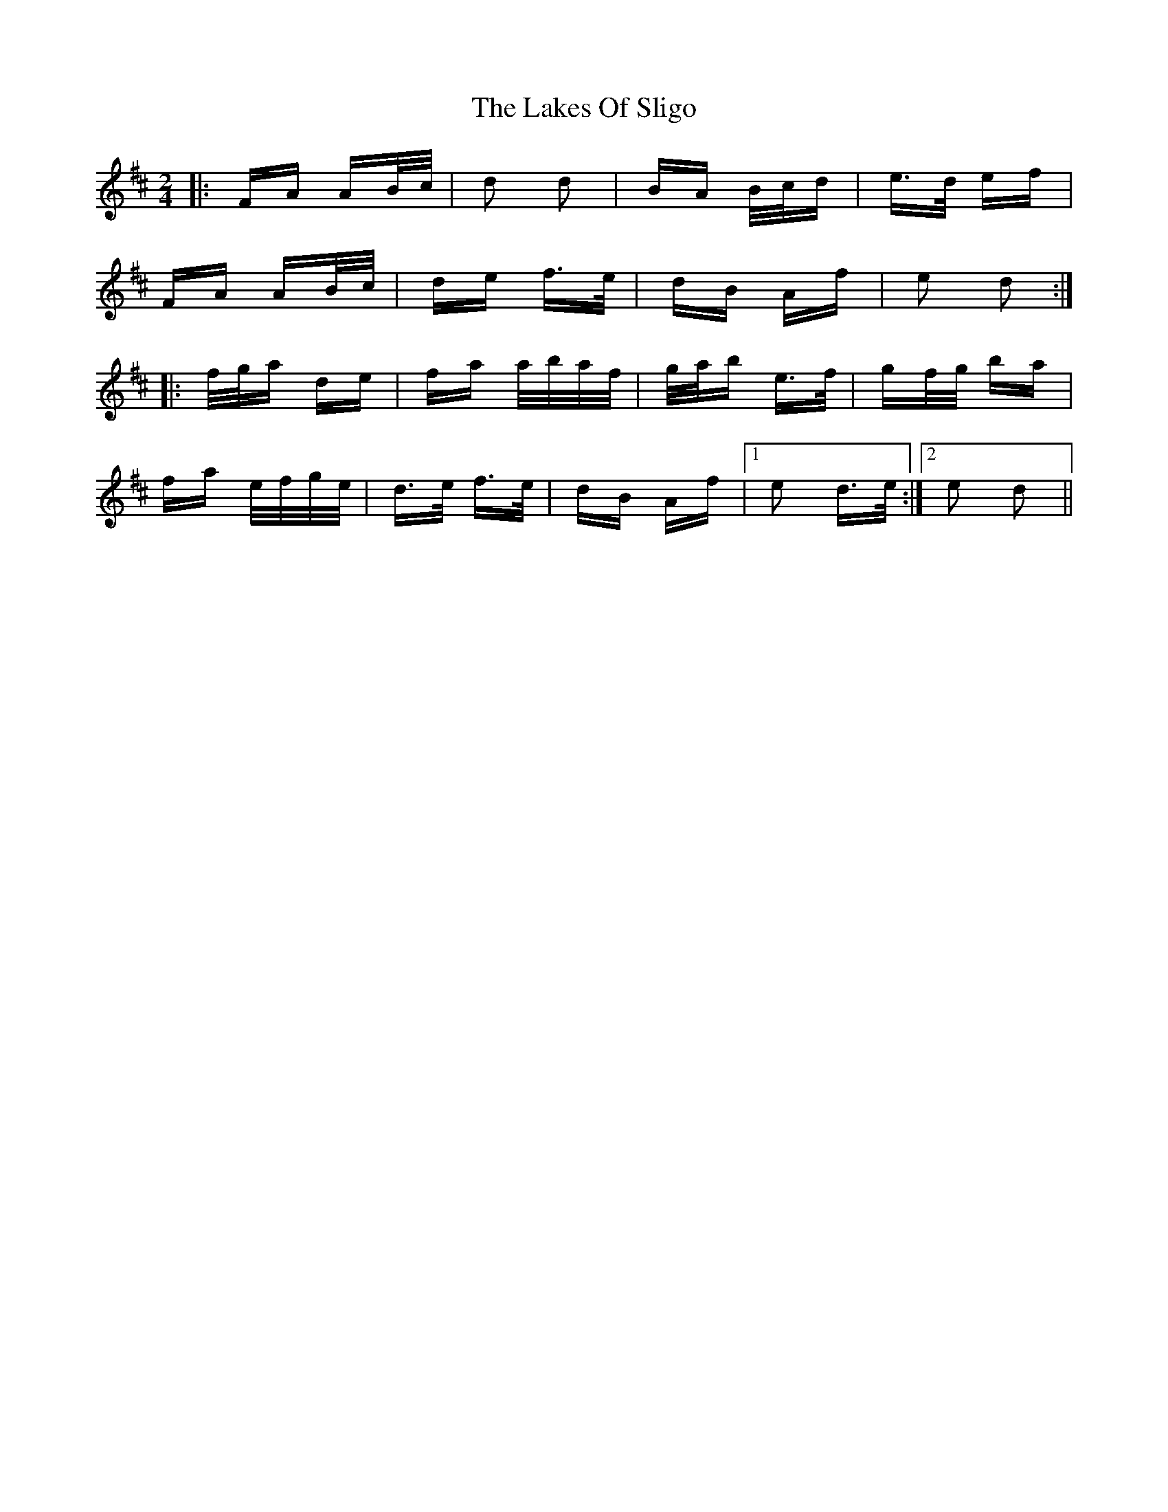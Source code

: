 X: 22683
T: Lakes Of Sligo, The
R: polka
M: 2/4
K: Dmajor
|:FA AB/c/|d2 d2|BA B/c/d|e>d ef|
FA AB/c/|de f>e|dB Af|e2 d2:|
|:f/g/a de|fa a/b/a/f/|g/a/b e>f|gf/g/ ba|
fa e/f/g/e/|d>e f>e|dB Af|1 e2 d>e:|2 e2 d2||


